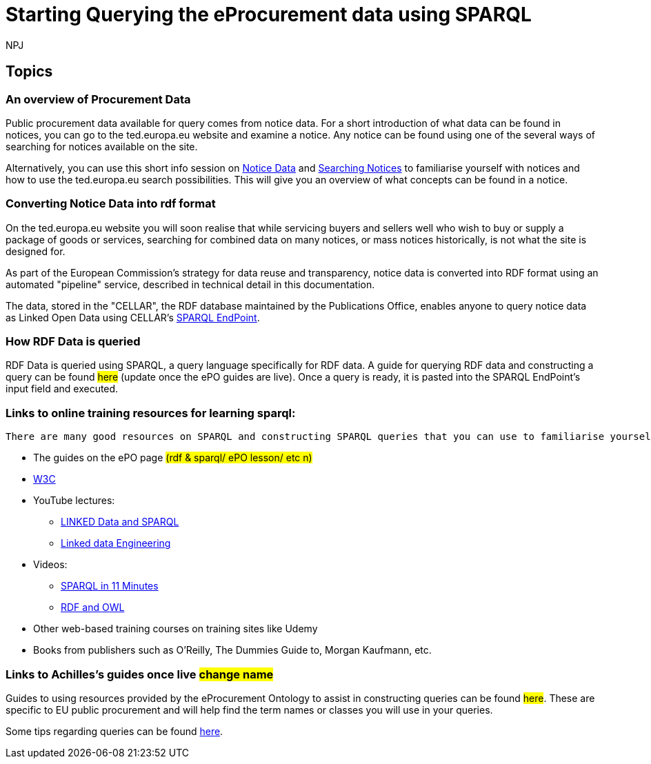 :doctitle: Starting Querying the eProcurement data using SPARQL
:doccode: ods-main-prod-102
:author: NPJ
:authoremail: nicole-anne.paterson-jones@ext.ec.europa.eu
:docdate: July 2024

== Topics

=== An overview of Procurement Data

Public procurement data available for query comes from notice data. For a short introduction of what data can be found in notices, you can go to the ted.europa.eu website and examine a notice. Any notice can be found using one of the several ways of searching for notices available on the site.

Alternatively, you can use this short info session on xref:attachment$Notice_Data/index.html[Notice Data] and xref:attachment$Searching_Notices/index.html[Searching Notices] to familiarise yourself with notices and how to use the ted.europa.eu search possibilities.
This will give you an overview of what concepts can be found in a notice.

=== Converting Notice Data into rdf format

On the ted.europa.eu website you will soon realise that while servicing buyers and sellers well who wish to buy or supply a package of goods or services, searching for combined data on many notices, or mass notices historically, is not what the site is designed for.

As part of the European Commission's strategy for data reuse and transparency, notice data is converted into RDF format using an automated "pipeline" service, described in technical detail in this documentation.

The data, stored in the "CELLAR", the RDF database maintained by the Publications Office, enables anyone to query notice data as Linked Open Data using CELLAR's https://publications.europa.eu/webapi/rdf/sparql[SPARQL EndPoint].


=== How RDF Data is queried

RDF Data is queried using SPARQL, a query language specifically for RDF data. A guide for querying RDF data and constructing a query can be found #here# (update once the ePO guides are live). Once a query is ready, it is pasted into the SPARQL EndPoint's input field and executed.

=== Links to online training resources for learning sparql:

 There are many good resources on SPARQL and constructing SPARQL queries that you can use to familiarise yourself with:

 * The guides on the ePO page #(rdf & sparql/ ePO lesson/ etc n)#
 * https://www.w3.org/TR/sparql11-query/[W3C]
 * YouTube lectures:
 ** https://www.youtube.com/watch?v=zkr_2HR4Pcs&list=PLakGkiOE3_q8Fq46-TSE-Te1cvx8yLLUF[LINKED Data and SPARQL]
 ** https://www.youtube.com/playlist?list=PLoOmvuyo5UAfY6jb46jCpMoqb-dbVewxg[Linked data Engineering]
 * Videos:
 ** https://www.youtube.com/watch?v=FvGndkpa4K0[SPARQL in 11 Minutes]
 ** https://www.youtube.com/watch?v=zteyEk9LADs&t=338s[RDF and OWL]
 * Other web-based training courses on training sites like Udemy
 * Books from publishers such as O'Reilly, The Dummies Guide to, Morgan Kaufmann, etc.

=== Links to Achilles's guides once live #change name#

Guides to using resources provided by the eProcurement Ontology to assist in constructing queries can be found #here#. These are specific to EU public procurement and will help find the term names or classes you will use in your queries.

Some tips regarding queries can be found xref:tips.adoc[here].
//=== Flow diagramme of frequently used classes: buyer, seller, value, date, country, business size, cpv codes, lots


//* in WHERE statements: declaring a variable as an epo class
